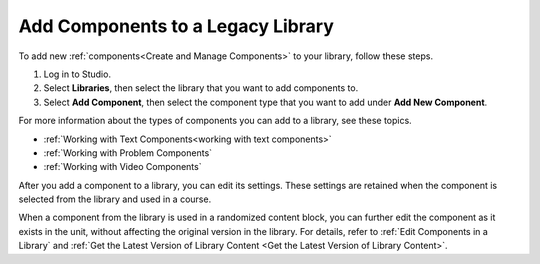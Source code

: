.. _Add Components to a Library:

Add Components to a Legacy Library
##################################

.. tags:: educator, how-to

To add new :ref:`components<Create and Manage Components>` to your library,
follow these steps.

#. Log in to Studio.

#. Select **Libraries**, then select the library that you want to add
   components to.

#. Select **Add Component**, then select the component type that you want to
   add under **Add New Component**.

For more information about the types of components you can add to a library,
see these topics.

* :ref:`Working with Text Components<working with text components>`
* :ref:`Working with Problem Components`
* :ref:`Working with Video Components`

After you add a component to a library, you can edit its settings. These
settings are retained when the component is selected from the library and used
in a course.

When a component from the library is used in a randomized content block, you
can further edit the component as it exists in the unit, without affecting the
original version in the library. For details, refer to :ref:`Edit Components in
a Library` and :ref:`Get the Latest Version of Library Content <Get the Latest Version of Library Content>`.


.. seealso::
 

 :doc:`/community/release_notes/sumac/content_libraries_redesign_beta`
 
 :ref:`Content Libraries Overview` (concept)

 :ref:`Create a New Library` (how-to)

 :ref:`Edit a Library` (how-to)

 :ref:`View the Contents of a Library` (how-to)

 :ref:`Edit Components in a Library` (how-to)

 :ref:`Delete a Library` (how-to)

 :ref:`Give Other Users Access to Your Library` (how to)

 :ref:`Exporting and Importing a Library` (how to)

